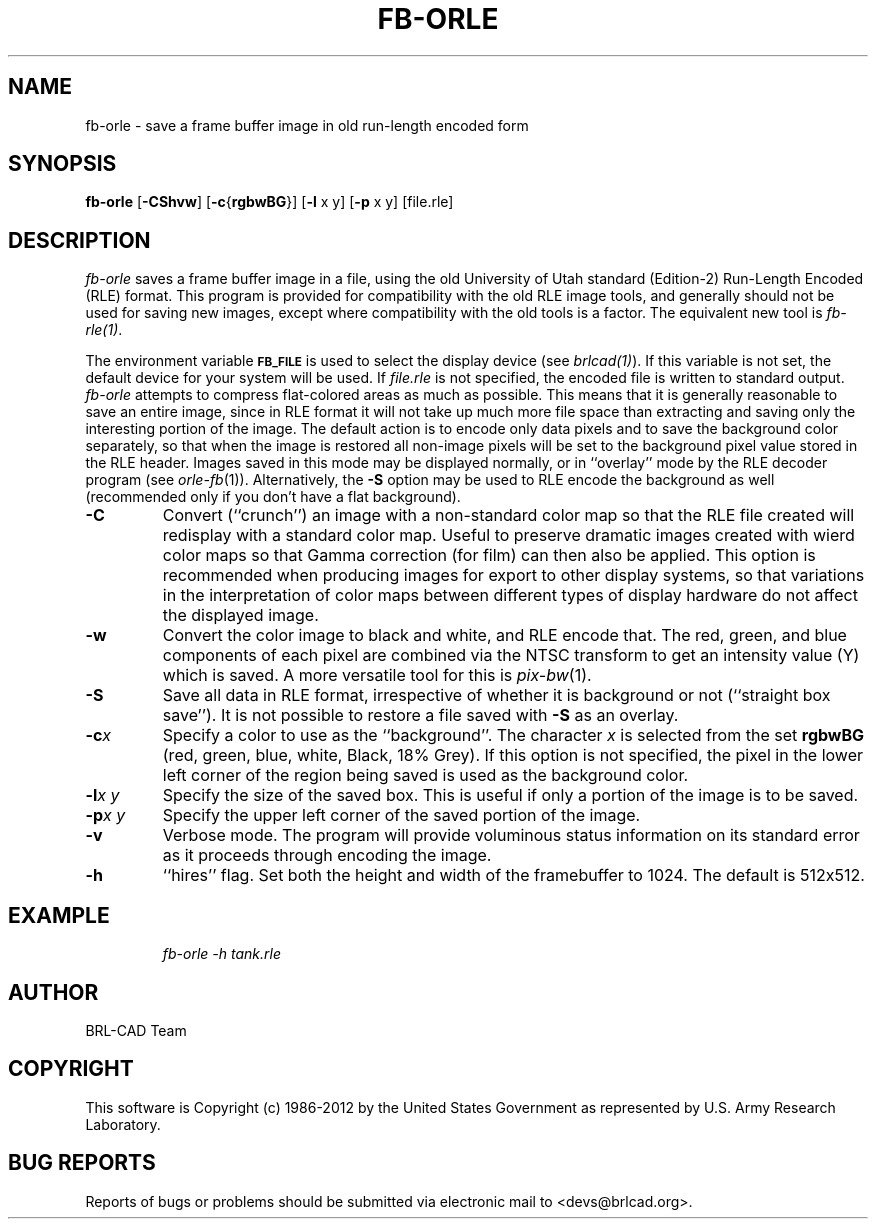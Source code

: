 .TH FB-ORLE 1 BRL-CAD
.\"                      F B - O R L E . 1
.\" BRL-CAD
.\"
.\" Copyright (c) 1986-2012 United States Government as represented by
.\" the U.S. Army Research Laboratory.
.\"
.\" Redistribution and use in source (Docbook format) and 'compiled'
.\" forms (PDF, PostScript, HTML, RTF, etc), with or without
.\" modification, are permitted provided that the following conditions
.\" are met:
.\"
.\" 1. Redistributions of source code (Docbook format) must retain the
.\" above copyright notice, this list of conditions and the following
.\" disclaimer.
.\"
.\" 2. Redistributions in compiled form (transformed to other DTDs,
.\" converted to PDF, PostScript, HTML, RTF, and other formats) must
.\" reproduce the above copyright notice, this list of conditions and
.\" the following disclaimer in the documentation and/or other
.\" materials provided with the distribution.
.\"
.\" 3. The name of the author may not be used to endorse or promote
.\" products derived from this documentation without specific prior
.\" written permission.
.\"
.\" THIS DOCUMENTATION IS PROVIDED BY THE AUTHOR ``AS IS'' AND ANY
.\" EXPRESS OR IMPLIED WARRANTIES, INCLUDING, BUT NOT LIMITED TO, THE
.\" IMPLIED WARRANTIES OF MERCHANTABILITY AND FITNESS FOR A PARTICULAR
.\" PURPOSE ARE DISCLAIMED. IN NO EVENT SHALL THE AUTHOR BE LIABLE FOR
.\" ANY DIRECT, INDIRECT, INCIDENTAL, SPECIAL, EXEMPLARY, OR
.\" CONSEQUENTIAL DAMAGES (INCLUDING, BUT NOT LIMITED TO, PROCUREMENT
.\" OF SUBSTITUTE GOODS OR SERVICES; LOSS OF USE, DATA, OR PROFITS; OR
.\" BUSINESS INTERRUPTION) HOWEVER CAUSED AND ON ANY THEORY OF
.\" LIABILITY, WHETHER IN CONTRACT, STRICT LIABILITY, OR TORT
.\" (INCLUDING NEGLIGENCE OR OTHERWISE) ARISING IN ANY WAY OUT OF THE
.\" USE OF THIS DOCUMENTATION, EVEN IF ADVISED OF THE POSSIBILITY OF
.\" SUCH DAMAGE.
.\"
.\".\".\"
.SH NAME
fb\(hyorle \- save a frame buffer image in old run-length encoded form
.SH SYNOPSIS
.B fb-orle
.RB [ \-CShvw ]
.RB [ \-c { rgbwBG }]
.RB [ \-l
x y]
.RB [ \-p
x y] [file.rle]
.SH DESCRIPTION
.I fb-orle\^
saves a frame buffer image in a file, using the
old University of Utah standard (Edition-2)
Run-Length Encoded (RLE) format.
This program is provided for compatibility with the old RLE image
tools, and generally should not be used for saving new images,
except where compatibility with the old tools is a factor.
The equivalent new tool is
.IR fb-rle(1) .
.PP
The environment
variable
.B
.SM FB_FILE
is used to select the display device (see
.IR brlcad(1) ).
If this variable is not set, the default device for your system will
be used.
If
.I file.rle\^
is not specified, the encoded file is written to standard output.
.I fb-orle\^
attempts to compress flat-colored areas
as much as possible.
This means that it is generally reasonable to save an entire
image, since in RLE format it will not take up much more file space
than extracting and saving only the
interesting portion of the image.
The default action is to encode only data
pixels and to save the background color separately, so that when the image
is restored all non-image pixels will be set to the background pixel value
stored in the RLE header.
Images saved in this mode may be displayed normally, or in ``overlay''
mode by the RLE decoder program (see
.IR orle-fb\^ (1)).
Alternatively, the
.B \-S
option may be used to RLE encode the background as well (recommended only
if you don't have a flat background).
.TP
.B \-C
Convert (``crunch'') an image with a non-standard color map so that the
RLE file created will redisplay with a standard color map.
Useful to preserve dramatic images created with wierd color maps
so that Gamma correction (for film) can then also be applied.
This option is recommended when producing images for export to other
display systems, so that variations in the interpretation of color maps
between different types of display hardware do
not affect the displayed image.
.TP
.B \-w
Convert the color image to black and white, and RLE encode that.
The red, green, and blue components of each
pixel are combined via the NTSC transform to get an intensity value (Y) which
is saved.  A more versatile tool for this is
.IR pix-bw (1).
.TP
.B \-S
Save all data in RLE format,
irrespective of whether it is background or not (``straight box save'').
It is not possible to
restore a file saved with
.B \-S
as an overlay.
.TP
.BI \-c x
Specify a color to use as the ``background''.
The character
.I x\^
is selected from the set
.B rgbwBG
(red, green, blue, white, Black, 18% Grey).
If this option is not specified, the pixel in the lower left corner
of the region being saved is used as the background color.
.TP
.BI \-l "x y"
Specify the size of the saved box.
This is useful if only a portion of the image is to be saved.
.TP
.BI \-p "x y"
Specify the upper left corner of the saved portion
of the image.
.TP
.B \-v
Verbose mode.
The program will provide voluminous status information
on its standard error as it proceeds through encoding the image.
.TP
.B \-h
``hires'' flag.  Set both the height and width of the framebuffer
to 1024.  The default is 512x512.
.SH EXAMPLE
.RS
\fIfb-orle \|\-h \|tank.rle\fR
.RE

.SH AUTHOR
BRL-CAD Team

.SH COPYRIGHT
This software is Copyright (c) 1986-2012 by the United States
Government as represented by U.S. Army Research Laboratory.
.SH "BUG REPORTS"
Reports of bugs or problems should be submitted via electronic
mail to <devs@brlcad.org>.
